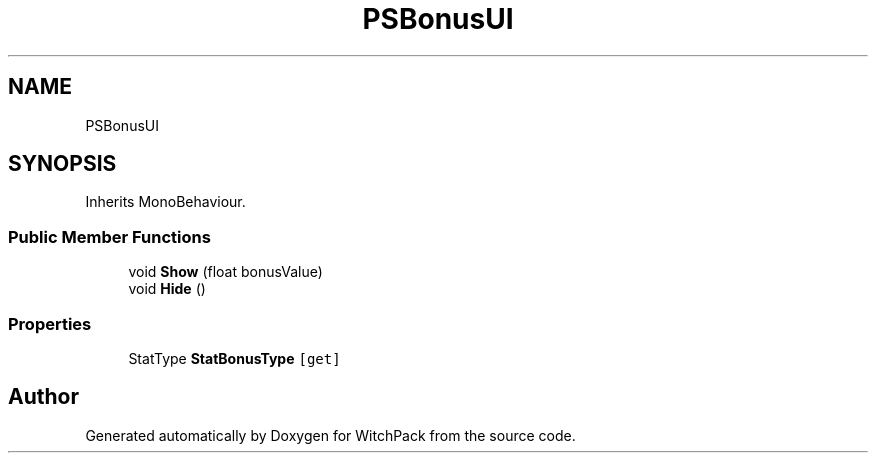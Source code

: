 .TH "PSBonusUI" 3 "Mon Jan 29 2024" "Version 0.096" "WitchPack" \" -*- nroff -*-
.ad l
.nh
.SH NAME
PSBonusUI
.SH SYNOPSIS
.br
.PP
.PP
Inherits MonoBehaviour\&.
.SS "Public Member Functions"

.in +1c
.ti -1c
.RI "void \fBShow\fP (float bonusValue)"
.br
.ti -1c
.RI "void \fBHide\fP ()"
.br
.in -1c
.SS "Properties"

.in +1c
.ti -1c
.RI "StatType \fBStatBonusType\fP\fC [get]\fP"
.br
.in -1c

.SH "Author"
.PP 
Generated automatically by Doxygen for WitchPack from the source code\&.
